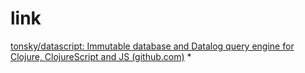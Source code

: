 #+tags: database, pl/clojure, pl/clojurescript, in-memory database,

* link
[[https://github.com/tonsky/datascript][tonsky/datascript: Immutable database and Datalog query engine for Clojure, ClojureScript and JS (github.com)]]
*
